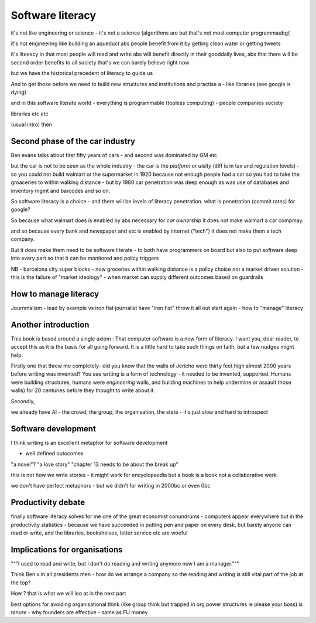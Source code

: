 Software literacy
=================


it's not like engineering or science - it's not a science
(algorithms are but that's not most computer programmaubg(

it's not engineering like building an aqueduct abs people benefit from it by getting clean water or getting tweets

it's liteeacy in that most people will read and write abs will benefit directly in their gooddaily lives, abs that there will be second order benefits to all society that's
we can barely believe right now

but we have the historical precedent of literacy to guide us

And to get those before we need to build new structures and institutions and practise a - like libraries (see google is dying) 

and in this software literate world - everything is programmable (topless computing) - people companies society 

libraries etc etc 


(usual intro) then 


Second phase of the car industry
----------------------

Ben evans talks about first fifty years of cars - and second was dominated by GM etc

but the car is not to be seen as the whole industry - the car is the *platform* or *utility* (diff is in tax and regulation levels) - so you could not build walmart or the supermarket in 1920 because not enough people had a car so you had to take the groaceries to within walking distance - but by 1980 car penetration was deep enough as was use of databases and inventory mgmt and barcodes and so on.

So software literacy is a choice - and there will be levels of literacy penetration.  what is penetration (commit rates) for google? 

So because what walmart does is enabled by abs necessary for *car ownership* it does not make walmart a car compmay.

and so because every bank and newspaper and etc is enabled by internet ("tech") it does not make them a tech company.

But it does make them need to be software literate - to both have programmers on board but also to put software deep into every part so that it can be monitored and policy triggers 

NB - barcelona city super blocks - now groceries within walking distance is a policy choice not a market driven solution - this is the failure of "market ideology" - when market can supply different outcomes based on guardrails 

How to manage literacy
----------------------
Journmalism 
- lead by example vs iron fiat
journalist have "iron fist" throw it all out start again - how to "manage" literacy 

Another introduction
--------------------

This book is based around a single axiom : That computer software is a new form of literacy.  I want you, dear reader, to accept this as it is the basis for all going forward.  It is a little hard to take such things on faith, but a few nudges might help.

Firstly one that threw me completely- did you know that the walls of Jericho were thirty feet high almost 2000 years before writing was invented?  You see writing is a form of technology - it needed to be invented, supported.  Humans were building structures, humans were *engineering* walls, and building machines to help undermine or assault those walls) for 20 centuries before 
they thought to write about it.

Secondly, 

we already have AI - the crowd, the group, the organisation, the state - it's just slow and hard to introspect



Software development 
--------------------

I think writing is an excellent metaphor for software development 

- well defined outocomes 
"a novel"?
"a love story"
"chapter 13 needs to be about the break up"


this is not how we write stories - it might work for encyclopaedia but a book is a book not a collaborative work 

we don't have perfect metaphors - but we didn't for writing in 2000bc or even 0bc

Productivity debate
--------------------

finally software literacy solves for me one of the great economist conundrums - computers appear everywhere but in the productivity statistics - because we have succeeded in putting pen and paper on every desk, but barely anyone can read or write, and the libraries, bookshelves, letter service etc are woeful

Implications for organisations 
------------------------------

"""I used to read and write, but I don't do reading and writing anymore now I am a manager."""

Think Ben x in all
presidents men - how do we arrange a company so the reading and writing is still vital part of the job at the top? 

How ? that is what we will
loo at in the next part 

best options for avoiding organisational think (like group think but trapped in org power structures ie please your boss) is *tenure* - why founders are effective  - same as FU money 



